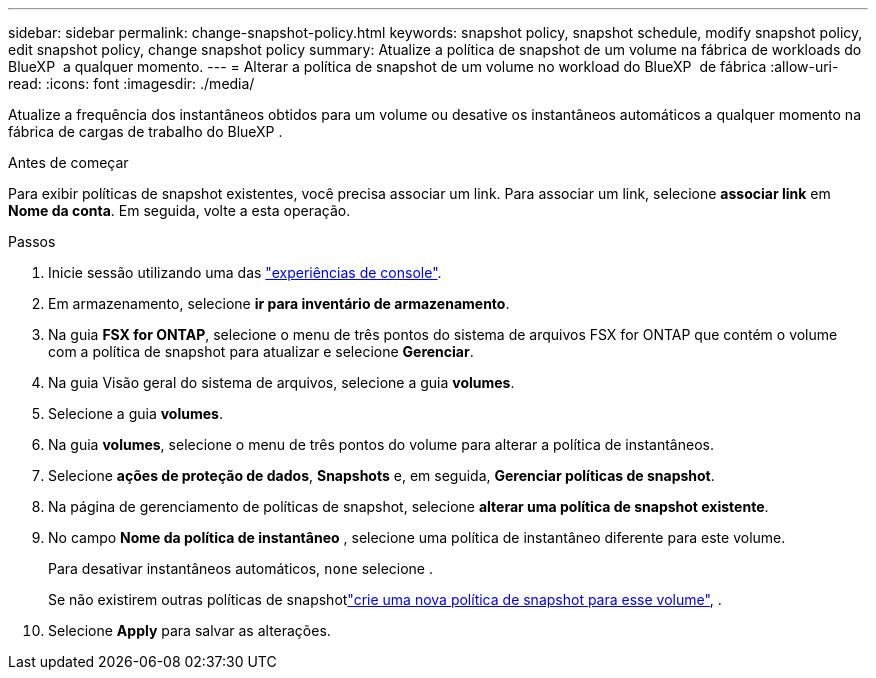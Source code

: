 ---
sidebar: sidebar 
permalink: change-snapshot-policy.html 
keywords: snapshot policy, snapshot schedule, modify snapshot policy, edit snapshot policy, change snapshot policy 
summary: Atualize a política de snapshot de um volume na fábrica de workloads do BlueXP  a qualquer momento. 
---
= Alterar a política de snapshot de um volume no workload do BlueXP  de fábrica
:allow-uri-read: 
:icons: font
:imagesdir: ./media/


[role="lead"]
Atualize a frequência dos instantâneos obtidos para um volume ou desative os instantâneos automáticos a qualquer momento na fábrica de cargas de trabalho do BlueXP .

.Antes de começar
Para exibir políticas de snapshot existentes, você precisa associar um link. Para associar um link, selecione *associar link* em *Nome da conta*. Em seguida, volte a esta operação.

.Passos
. Inicie sessão utilizando uma das link:https://docs.netapp.com/us-en/workload-setup-admin/console-experiences.html["experiências de console"^].
. Em armazenamento, selecione *ir para inventário de armazenamento*.
. Na guia *FSX for ONTAP*, selecione o menu de três pontos do sistema de arquivos FSX for ONTAP que contém o volume com a política de snapshot para atualizar e selecione *Gerenciar*.
. Na guia Visão geral do sistema de arquivos, selecione a guia *volumes*.
. Selecione a guia *volumes*.
. Na guia *volumes*, selecione o menu de três pontos do volume para alterar a política de instantâneos.
. Selecione *ações de proteção de dados*, *Snapshots* e, em seguida, *Gerenciar políticas de snapshot*.
. Na página de gerenciamento de políticas de snapshot, selecione *alterar uma política de snapshot existente*.
. No campo *Nome da política de instantâneo* , selecione uma política de instantâneo diferente para este volume.
+
Para desativar instantâneos automáticos, `none` selecione .

+
Se não existirem outras políticas de snapshotlink:create-snapshot-policy.html["crie uma nova política de snapshot para esse volume"], .

. Selecione *Apply* para salvar as alterações.

